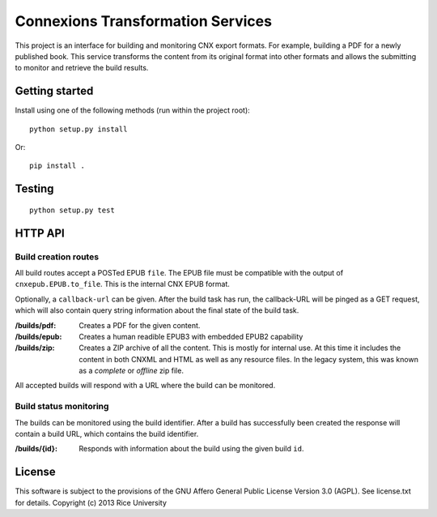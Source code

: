 .. Note that the reStructuredText (rst) 'note' directive is not used,
   because github does not style these in a way that makes them obvious.
   If this document is ever put into a sphinx scroll,
   therefore outside of the github readme,
   the adjustment should be made to make notes use the rst 'note' directive.

==================================
Connexions Transformation Services
==================================

This project is an interface for building and monitoring CNX export formats.
For example, building a PDF for a newly published book. This service transforms
the content from its original format into other formats and allows
the submitting to monitor and retrieve the build results.

Getting started
---------------

Install using one of the following methods (run within the project root)::

    python setup.py install

Or::

    pip install .

Testing
-------

.. image:: https://travis-ci.org/Connexions/cnx-port.svg
   :target: https://travis-ci.org/Connexions/cnx-port

::

    python setup.py test

HTTP API
--------

Build creation routes
~~~~~~~~~~~~~~~~~~~~~

All build routes accept a POSTed EPUB ``file``. The EPUB file must be compatible
with the output of ``cnxepub.EPUB.to_file``. This is the internal CNX EPUB
format.

Optionally, a ``callback-url`` can be given. After the build task has run,
the callback-URL will be pinged as a GET request, which will also contain
query string information about the final state of the build task.

:/builds/pdf: Creates a PDF for the given content.

:/builds/epub: Creates a human readible EPUB3 with embedded EPUB2 capability

:/builds/zip: Creates a ZIP archive of all the content. This is mostly for
    internal use. At this time it includes the content in both CNXML and HTML
    as well as any resource files. In the legacy system, this was known as
    a *complete* or *offline* zip file.

All accepted builds will respond with a URL where the build can be monitored.

Build status monitoring
~~~~~~~~~~~~~~~~~~~~~~~

The builds can be monitored using the build identifier. After a build has
successfully been created the response will contain a build URL, which
contains the build identifier.

:/builds/{id}: Responds with information about the build using the given
    build ``id``.

License
-------

This software is subject to the provisions of the GNU Affero General
Public License Version 3.0 (AGPL). See license.txt for details.
Copyright (c) 2013 Rice University
